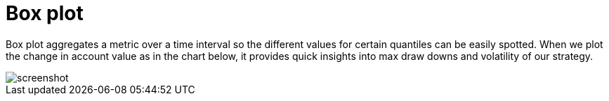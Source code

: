 = Box plot
:jbake-type: screenshotitem
:jbake-status: published
:imagesdir: img/
:icons: font

Box plot aggregates a metric over a time interval so the different values for certain quantiles can be easily spotted.
When we plot the change in account value as in the chart below, it provides quick insights into max draw downs and volatility of our strategy.

image::box.png[alt="screenshot"]